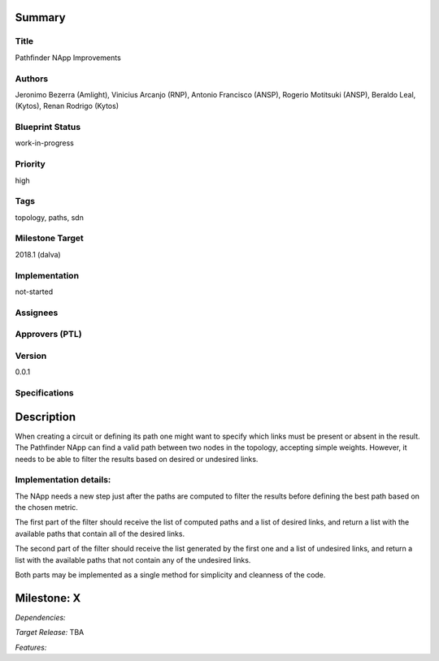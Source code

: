 Summary
=======

Title
-----
Pathfinder NApp Improvements

Authors
-------
Jeronimo Bezerra (Amlight), Vinicius Arcanjo (RNP), Antonio Francisco (ANSP),
Rogerio Motitsuki (ANSP), Beraldo Leal, (Kytos), Renan Rodrigo (Kytos)

Blueprint Status
----------------
work-in-progress

Priority
--------
high

Tags
----
topology, paths, sdn

Milestone Target
----------------
2018.1 (dalva)

Implementation
--------------
not-started

Assignees
---------

Approvers (PTL)
---------------

Version
-------
0.0.1

Specifications
--------------


Description
===========

When creating a circuit or defining its path one might want to specify which
links must be present or absent in the result. The Pathfinder NApp can find a
valid path between two nodes in the topology, accepting simple weights.
However, it needs to be able to filter the results based on desired or
undesired links.

Implementation details:
-----------------------
The NApp needs a new step just after the paths are computed to filter the
results before defining the best path based on the chosen metric.

The first part of the filter should receive the list of computed
paths and a list of desired links, and return a list with the available paths
that contain all of the desired links.

The second part of the filter should receive the list generated by the first
one and a list of undesired links, and return a list with the available paths
that not contain any of the undesired links.

Both parts may be implemented as a single method for simplicity and cleanness
of the code.

Milestone: X
============

*Dependencies:*

*Target Release:* TBA

*Features:*
